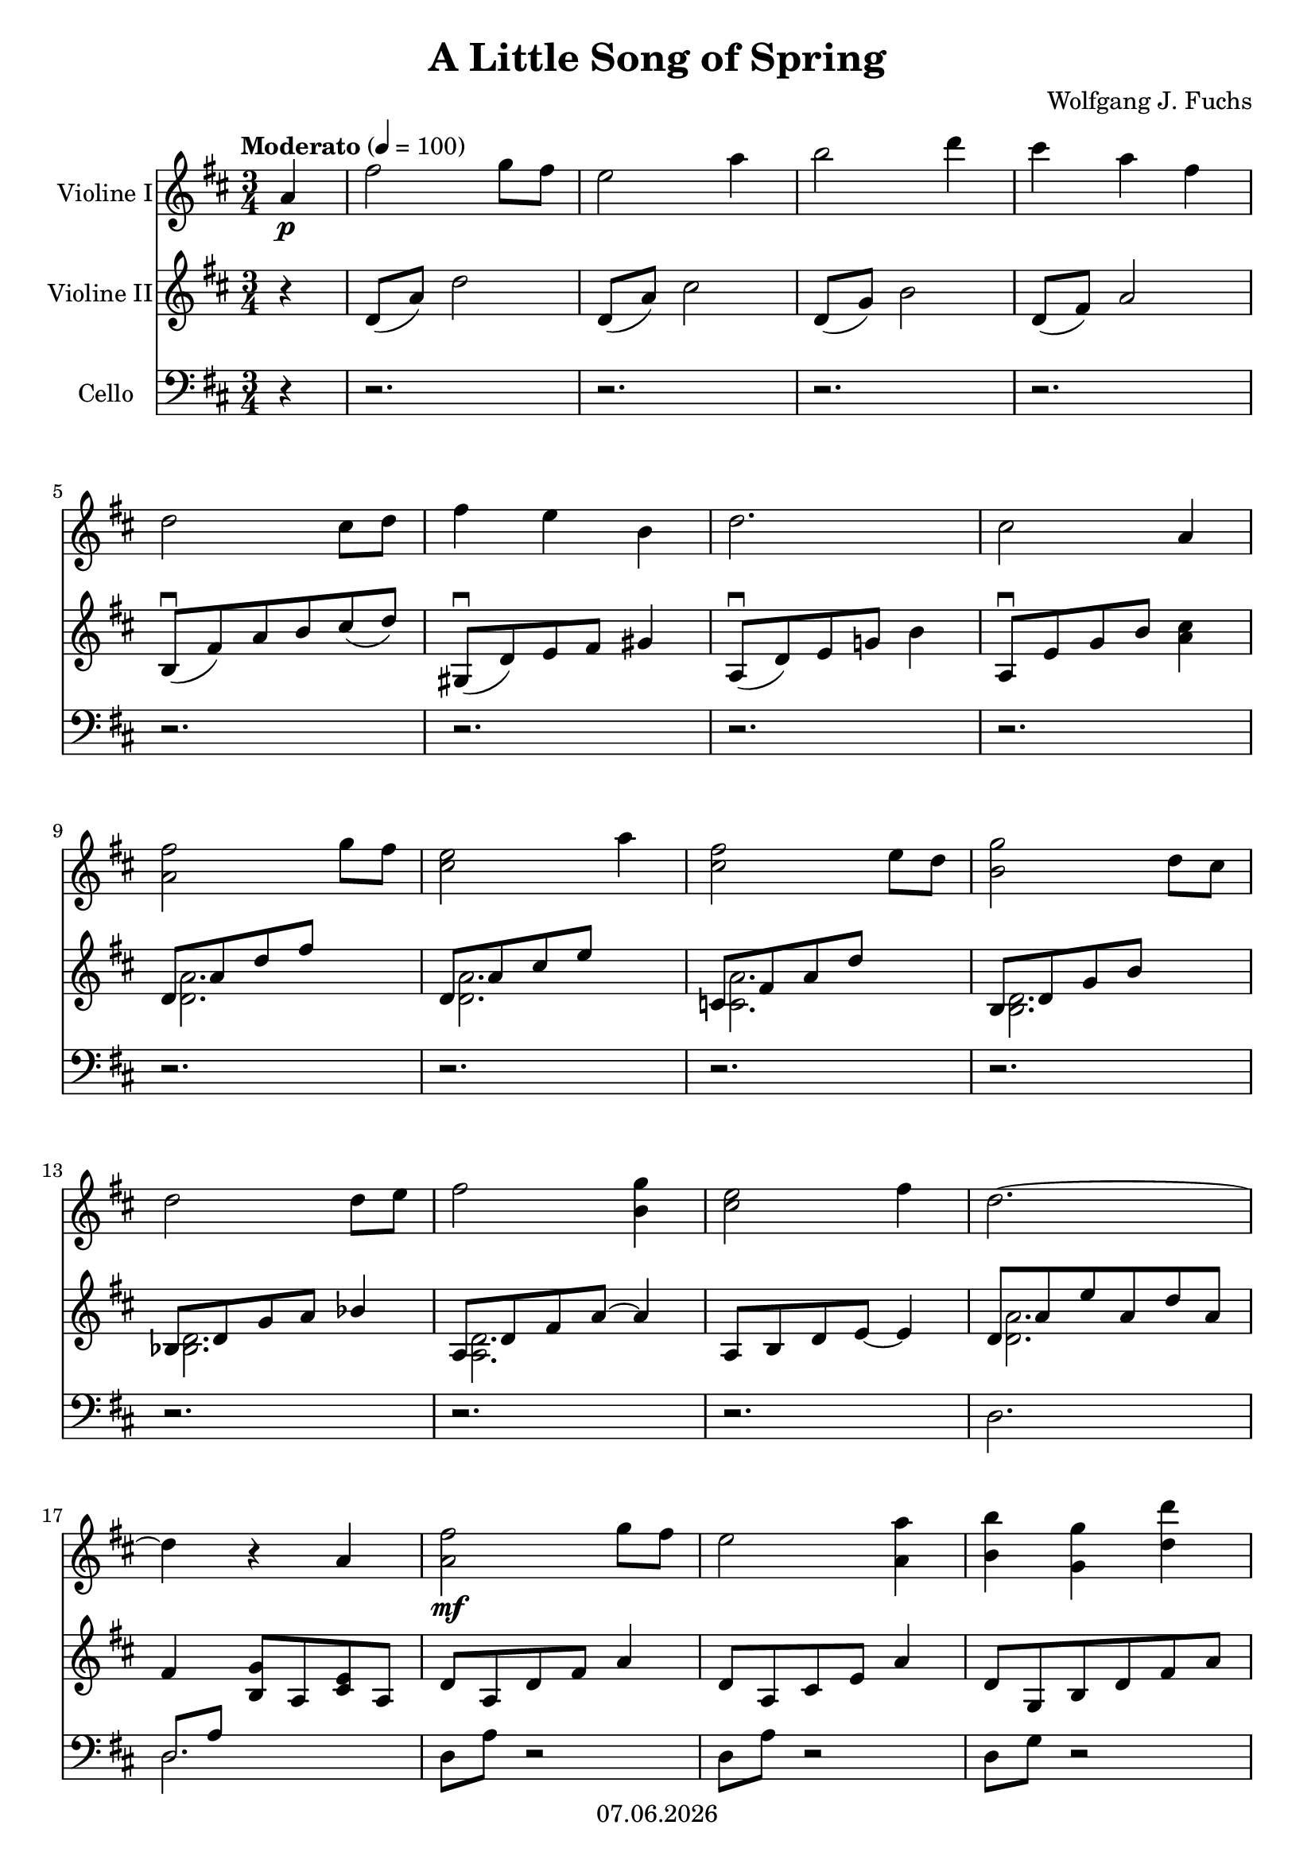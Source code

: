 % Based on template "Ensemble Sheet" v1.3

\version "2.18.2"

%#(set-default-paper-size "a4")
%#(set-global-staff-size 16)

\header {
  title = "A Little Song of Spring"
  subtitle = ""
  composer = "Wolfgang J. Fuchs"
  opus = ""
  copyright = #(strftime "%d.%m.%Y" (localtime (current-time)))
  tagline = \markup { \composer - \title }
}

globalSettings= {
  \key d \major
  \time 3/4
  \tempo Moderato 4=100
  \partial 4
  \mergeDifferentlyHeadedOn 
  \mergeDifferentlyDottedOn
}

violinIVoiceI = \relative c'' { 
  a4 \p | fis'2 g8 fis | e2 a4 | b2 d4 | cis4 a fis | \break
  %5
  d2 cis8 d | fis4 e b | d2. | cis2 a4 | \break
  %9
  <a fis'>2 g'8 fis | <cis e>2 a'4 | <cis, fis>2 e8 d | <b g'>2 d8 cis | \break  
  %13
  d2 d8 e | fis2 <b, g'>4 | <cis e>2 fis4 | d2.~ | \break
  %17
  d4 r a | <a fis'>2\mf g'8 fis | e2 <a, a'>4 | <b b'> <g g'> <d' d'> | \break
  %21
  <cis cis'>4 <a a'> <fis fis'> | <d d'>2 cis'8 d | fis4 e b | d2. | \break
  %25
  cis2 a4 | 
  \repeat volta 2 { 
    <fis fis'>2 <g g'>8 <fis fis'> | <e e'>2 <fis fis'>8 <e e'> | \break
    %28
    <e e'>2~ <e e'>8 <fis fis'> | <dis dis'>2 b4 | g'2 a8 g | g2 a8 b | \break
    %31
    g2.~ | g2 e4 | fis2 fis8 g | \break
    %35
    a2 a4 | a2. | d,2 e8 fis | a4 g g | \break
    %39
    b2 b4 | e,2. | a4 a g | fis2\mp fis8 g | \break
    %43
    a2 a4 | a2 g8 fis | e2 d8 e | \break
    %46
    fis2 fis4 |
  } 
  \alternative {
    {
      e4 b cis | d2.~ | d2 a'4 | \break
    }
    {
      %50
      e2. | 
    }
  }
  \bar "||" \key es \major
  g2\f g4 | f4 bes as8 bes | \break
  %53
  <g\f g'>2 <as as'>8 <g g'> | <f f'>2 <bes bes'>4 | <c c'>4 <as as'> <es' es'> | <d d'> <bes bes'> <g g'> | \break
  %57
  <es es'>2 d'8 es | g4 f c | es2. | d2 bes4 | \break
  %61
  g'2\mf as8 g | f2 bes4 | g2 f8 es | as2 es8 d | \break
  %65
  es2 es8 f | <bes, g'>2 <c! as'>4 | f2. | \break
  %68
  bes2._"(rit.) . . . . . . . . . . . . . . . " | \bar "||" es,2.~^"(etwas breiter)"^"CODA" | es2 f8 g | f2.~ | \break
  %72
  f2 g8 a! | as!4 f_"(rit.) . . . . . . . . . . . . . . . . . . . . . . . . . . . . . . . " es | 
  <es, ces'>4 as s4 | <g bes>2.~ | <g bes>2 s4 | \bar "|." 
}

violinIIVoiceI = \relative c' { 
  r4 | d8( a') d2 | d,8( a') cis2 | d,8( g) b2 | d,8( fis) a2 | \break 
  %5
  b,8(\downbow fis') a b cis( d) | gis,,8(\downbow d') e fis gis4 | a,8(\downbow d) e g! b4 | a,8\downbow e' g b <a cis>4 | \break
  %9
  <<{d,8 a' d fis s4}\\{<d, a'>2.}>> | <<{d8 a' cis e s4}\\{<d, a'>2.}>> | <<{c8 fis a d s4}\\{<c, a'>2.}>> | <<{b8 d g b s4}\\{<b, d>2.}>> | \break
  %13
  <<{bes8 d g a bes4}\\{<bes, d>2.}>> | <<{a8 d fis a~ a4}\\{<a, d>2.}>> | a8 b d e~ e4 | <<{d8 a' e' a, d a}\\{<d, a'>2.}>> | \break
  %17
  fis4 <b, g'>8 a <cis e> a | d8 a d fis a4 | d,8 a cis e a4 | d,8 g, b d fis a | \break
  %21
  cis4 a fis | d2 fis4 | a gis b | g!2.~ | \break
  %25
  g2 r4 | 
  \repeat volta 2 { 
    r4 d8 fis~ fis4 | e2 fis8 e | \break
    %28
    e2~ e8 fis | dis2 b4 | g'8 b, e g a g | e8 b e g a b | \break
    %31
    e,8 a, e' a, e' a, | cis8 a d a e' a, | e'8 a, d a cis a | \break
    %35
    e'8 a, d a cis a | d8 a d fis a d | cis,8 fis b, d cis d | fis8 b, e b d b | \break
    %39
    g'8 b, fis' b, e b | d8 g, c d e g | cis,8 a d a e' a, | e'8 a, d a cis a | \break
    %43
    e'8 a, d a cis a | fis'8 b, d fis e d | d8 g, c e bes c | \break
    %46
    d8 gis, b! d fis b | 
  }  
  \alternative {
    {
      d,8 g,! b g cis g | fis'8 a, d e fis a | d8 a, d fis a d | \break
    }
    {
      %50
      <g,,! d'>8 g b d g b | 
    }
  }
  \bar "||" \key es \major
  <as, c es>8 as c es g c | d,8 bes es bes f' bes, | \break
  %53
  f'4 es8 d c4~ | c4 bes bes | c'4 as es' | d bes g | \break
  %57
  es2 g4 | bes4 es,8 f g a | as!2.~ | as2 r4 | \break
  %61
  es8 bes es g bes g' | es,8 bes d f bes4 | des,8 g bes es f es | c,8 es as c es d | \break
  %65
  ces,8 es as bes ces!4 | bes,8 es g bes~ bes4 | <a! es'>2 c,!8_"(rit.) . . ." f | \break
  %68
  <as! d>2_"(rit.) . . . . . . . . . . . . . . . " f8 bes | \bar "||" g2.\f^"(etwas breiter)"^"CODA" | f8 g bes es f g | es,8 c es a c, f | \break
  %72
  g8 a! c f g a! | ces,4 as!_"(rit.) . . . . . . . . . . . . . . . . . . . . . . . . . . . . . . . " f | 
  es8 f as ces es f | <es g>2.~ | <es g>2 s4 | \bar "|." 
}

celloVoiceI = \relative c' { 
  r4 | r2. | r2. | r2. | r2. | \break 
  %5
  r2. | r2. | r2. | r2. | \break
  %9
  r2. | r2. | r2. | r2. | \break
  %13
  r2. | r2. | r2. | \clef bass 
  d,2. | \break
  %17
  << { d8 a' s2 } \\ { d,2. } >> | d8 a' r2 | d,8 a' r2 | d,8 g r2 | \break
  %21
  d8 e fis a cis e | b, fis' a b cis d | e, b' d e fis gis | e, e' bes d g, bes | \break
  %25
  << {a,8 e' <g b!> <a cis> <b d> <cis e> } \\ {a,2 r4} >> | 
  \repeat volta 2 { 
    d8 a' r2 | c,8 fis a c~ c4 | \break
    %28
    b,8 e fis a b4~ | b8 c b a g fis | e2. | d2. | \break
    %32
    cis2 b4 | a b cis | d2. | \break
    fis,2. | b~ | b | e | \break
    %39
    d | c2~ c8 b | a4 b cis! | d,2 d8 e | \break
    %43
    fis2. | g2~ g8 a | bes2 c4 | \break
    %46
    b!2 e,4 | 
  }
  \alternative {
    {
      a2 a4 | d,2 a'4 | d4 fis a | \break
    }
    {
      %50
      a,2. | 
    }
  }
  \bar "||" \key es \major 
  bes2. | bes4 c d | \break
  %53
  es,8 bes' es g bes4 | es,,8 bes' d f bes d | es,, as c es as c | es,, bes' f' g bes d | \break
  %57
  c,8 g' bes c d es | f,8 c' s2 | f,8 f' ces es as, ces | << {bes,2.} \\ {bes8 f' <as c!> <bes d> <c es> <d f>} >> | \break
  %61
  es,8 bes' r2 | es,8 bes' r2 | r2. | r2. | \break
  %65
  r2. | r2. | << {ces,8 f a ces! s4} \\ {ces,2.} >> | \break
  %68
  bes8_"(rit.) . . . . . . . . . . . . . . . " f' as! d s4 | \bar "||"
  es,,8 bes' es g bes es~ | es2. | es,,8 c' es a s4 | \break
  %72
  r2. | es,8 ces' es f_"(rit.) . . . . . . . . . . . . . . . . . . . . . . . . . . . ." as ces | << {s2 f4} \\ {s4 ces as} >> | << {es'2.~} \\ {<es, bes'>2.~} >> | \noBreak 
  << {es'2 s4} \\ {<es, bes'>2 s4} \\ { es,2 s4 } >> | \bar "|." 
}

pianoTrebleVoiceI = \relative c'' { 
  a4( \p_\markup { \smaller "(sempre legato)" } | 
  fis'2 g8 fis | 
  e2 a4)( | 
  b2 d4 | 
  cis4 a fis) | \break
  %5
  << {d2( cis8)(d} \\ {s2 cis8 d} >> | 
  << {fis4 e b} \\ {s2.} >> |  
  << {d2.} \\ {e2.~} >> | 
  << {cis2 a4)} \\ {e'2 a,4} >> | \break
  %9
  << {fis'2( g8 fis} \\ {s2 g8 fis} >> | 
  << {e2 a4)(} \\ {s2 a4} >> | 
  << {fis2 e8 d} \\ {s2 e8 d} >> | 
  << {g2 d8)( cis} \\ {s2 d8 cis} >> | \break  
  %13
  << {d2 d8 e} \\ {s2 bes4} >> |
  << {fis'2 g4)(} \\ {a,2 b!4} >> |
  << {e2 fis4} \\ {<g, d'>2 <g cis>4} >> |
  << {d'2.~} \\ {fis,2.~} >> | \break
  %17
  << {d'4) r a(} \\ {fis4 <b, g'>8 a <cis e> a} >> |
  << {fis''2\mf g8 fis} \\ {s4 d,8 fis a4} >> |
  << {e'2 <a, a'>4)(} \\ {s4 cis,8 e s4} >> |
  << {<b' b'> <g g'> <d' d'>)} \\ {s4 b,8 d fis a} >> |
  \break
  %21
  << {<cis cis'>4( <a a'> <fis fis'>} \\{}>> |
  << {<d d'>2 cis'8)( d} \\ {s2 fis,4} >> |
  << {fis'4 e b} \\ {a gis b} >> |
  << {d2.} \\ {g,!2.~} >> | \break
  %25
  << {cis2 a4)(} \\ {g2 r4} >> |
  \repeat volta 2 { 
    << {<fis fis'>2 <g g'>8 <fis fis'>} \\ {s4 d8 fis~ fis4} >> | 
    << {<e e'>2 <fis fis'>8 <e e'>} \\ {} >> | \break
    %28
    << {<e e'>2~ <e e'>8 <fis fis'>} \\ {} >> | 
    << {<dis dis'>2 b4)(} \\ {} >> | 
    << {g'2 a8 g} \\ {g8 b, e g a g} \\ { r8 b,~ b2} >> |
    << {g'2 a8 b} \\ {e,8 b e g a b} \\ { r8 b,~ b2} >> | \break
    %31
    << {g'2.~} \\ {e8 a, e' a, e' a,} >> |
    << {g'2 e4)( } \\ {cis8 a d a e' a,} >> |
    << {fis'2 fis8 g} \\ {e8 a, d a cis a} >> | \break
    %35
    << {a'2 a4} \\ {e8 a, d a cis a} >> |
    << {a'2.} \\ {d,8 a d fis a d} >> |
    << {d,2 e8)( fis} \\ {cis8 fis, b d cis d} >> |
    << {a'4 g g} \\ {fis8 b, e b d b} >> |
    \break
    %39
    << {b'2 b4} \\ {g8 b, fis' b, e b} >> |
    << {e2.} \\ {d8 g, c d e g} >> |
    << {a4 a)( g} \\ {cis,8 a d a e' a,} >> |
    << {fis'2\mp fis8 g} \\ {e8 a, d a cis a} >> | \break
    %43
    << {a'2 a4} \\ {e8 a, d a cis a} >> |
    << {a'2 g8 fis} \\ {fis8 b, d fis e d} >> |
    << {e2 d8)( e} \\ {d8 g, c e bes c} \\ {r8 g4. s4} >> | \break
    %46
    << {fis'2 fis4} \\ {d8 gis, b! d fis b} >> | 
  } 
  \alternative {
    {
      << {e,4 b cis} \\ {d8 g,! b g cis g} >> | 
      << {d'2.~} \\ {<fis, d'>8 a d e fis a} >> | 
      << {d,2 a'4)(} \\ {d8 a, d fis a d} >> | \break
    }
    {
      %50
      << {e,2.} \\ {<g,! d'>8 g b d g b} >> |
    }
  }
  \bar "||" \key es \major
  << {g2\f g4} \\ {<as, c es>8 as c es g c} >> | 
  << {f,4 bes as8)( bes} \\ {d,8 bes es bes f' bes,} >> | \break
  %53
  << {<g'\f g'>2 <as as'>8 <g g'>} \\ {f'4 es8 d c4~} >> |
  << {<f, f'>2 <bes bes'>4)(} \\ {c4 bes r} >> |
  << { <c c'>4 <as as'> <es' es'> } \\ {} >> | 
  << { <d d'> <bes bes'> <g g'> } \\ {} >> |
  \break
  %57
  << {<es es'>2 d'8)( es} \\ {s2 g,4} >> |
  <<{g'4 f c}\\{s4 es,8 f g a}\\{}\\{bes4 a c}>> |
  <<{es2. }\\{as,!2.~}>> | 
  <<{d2 bes4)(}\\{as2 r4}>> | \break
  %61
  <<{g'2\mf as8 g}\\{s4 es,8 g bes g'}>> |
  <<{f2 bes4)(}\\{s4 d,,8 f bes4}>> |
  <<{g'2 f8 es}\\{des,8 g bes es f es}\\{des,2.}>> |
  <<{as''2 es8)( d}\\{c,8 es as c es d}\\{c,2.}>> | \break
  %65
  <<{es'2 es8 f}\\{ces,8 es as bes ces!4}\\{ces,2.}>> |
  <<{<bes' g'>2 <c! as'>4)(}\\{bes,8 es g bes~ bes4}\\{bes,2.}>> |
  <<{f''2.}\\{<a,! es'>2 c,!8_"(rit.) . . ." f}>> | \break
  %68
  <<{bes'2._"(rit.) . . . . . . . . . . . . . . . "}\\{<as,! d>2 f8 bes}>> | \bar "||"
  <<{es2.)(}\\{g,2.\f^"(etwas breiter)"^"CODA"} >> |
  <<{es'2) f8 g}\\{f,8 g bes es f g}>> |
  <<{f2.(}\\{<a,! c>2.}\\{}\\{s2 c,8 f~}>> | \break
  %72
  <<{f'2) g8 a!}\\{g,8 a! c f g a!}\\{}\\{f,2.}>> |
  <<{as'!4 f es}\\{ces as! f}>> |
  <<{<es ces'>4 as s4}\\{es8 f as ces es f}>> |
  <g, bes es g>2.~ |
  <g bes es g>2 s4 |
  \bar "|." 
}

pianoBassVoiceI = \relative c' { \clef treble
  r4 | d8 a' d2 | d,8 a' cis2 | d,8 g b2 | d,8 fis a2 | \break 
  %5
  b,8 fis' a b s4 | gis,8 d' e fis gis4 | a,8 d e g! b4 | a,8 e' g b s4 | \break
  %9
  d,8 a' d fis s4 | d,8 a' cis e s4 | c,8 fis a d s4 | b,8 d g b s4 | \break
  %13
  bes,8 d g a s4 | << { a,8 d fis a~ a4  } \\ { a,2. } >> | << { a8 b d e~ e4 } \\ { a,2.} >> | \clef bass 
  << { d,8 a' e' a, d a } \\ { d,2. }  >> | \break
  %17
  << { d8 a' s2 } \\ { d,2. } >> | d8 a' s2 | d,8 a' s2 | d,8 g s2 | \break
  %21
  d8 e fis a cis e | b, fis' a b cis d | e, b' d e fis gis | e, e' bes d g, bes | \break
  %25
  << {a,8 e' <g b!> <a cis> <b d> <cis e> } \\ {a,2 r4} >> | 
  \repeat volta 2 { 
    d8 a' s2 | c,8 fis a c~ c4 | \break
    %28
    b,8 e fis a b4~ | b8 c b a g fis | e2. | d2. | \break
    %32
    cis2 b4 | a b cis | d2. | \break
    fis,2. | << {b2.~} \\ {s2.} >> | << {b2.} \\ {b,2.} >> | <e e'>2. | \break
    %39
    <d d'>2. | <c c'>2~ <c c'>8 <b b'> | <a a'>4 <b b'> <cis! cis'!> | <d d'>2 d8 e | \break
    %43
    fis2. | g2~ g8 a | bes2 c4 | \break
    %46
    b!2 e,4 | }
    \alternative {
      {
        a2 a4 | d,2 a'4 | d4 fis a | \break
      }
      {
        %50
        a,2. | 
      }
  }
  \bar "||" \key es \major 
  bes2. | bes,4 c d | \break
  %53
  es8 bes' es g bes4 | es,,8 bes' d f bes d | es,, as c es as c | es,, bes' f' g bes d | \break
  %57
  c,8 g' bes c d es | f,8 c' s2 | f,8 f' ces es as, ces | << {bes,2.} \\ {bes8 f' <as c!> <bes d> <c es> <d f>} >> | \break
  %61
  es,8 bes' s2 | es,8 bes' s2 | s2. | s2. | \break
  %65
  s2. | s2. | << {ces,8 f a ces! s4} \\ {ces,2.} >> | \break
  %68
  bes8 f' as! d s4 | \bar "||"
  es,,8 bes' es g bes es~ | es2. | es,,8 c' es a s4 | \break
  %72
  s2. | es,8 ces' es f_"(rit.) . . . . . . . . . . . . . . . . . . . . . . . . . . . ." as ces | 
  << {s2 f4} \\ {s4 ces as} >> | << {es'2.~} \\ {<es, bes'>2.~} >> | \noBreak 
  << {es'2 s4} \\ {<es, bes'>2 s4} \\ { es,2 s4 } >> | \bar "|." 
}

guitarVoice = \relative c' {  }
guitarChords = \chordmode {  }

violinI = \new Voice {
  \globalSettings
  \clef treble 
  << \violinIVoiceI >>
}

violinII = \new Voice {
  \globalSettings
  \clef treble 
  << \violinIIVoiceI >>
}

cello = \new Voice {
  \globalSettings
  \clef bass 
  << \celloVoiceI >>
}

pianoTreble = \new Voice {
  \globalSettings
  \clef treble
  \pianoTrebleVoiceI 
}

pianoBass = \new Voice {
  \globalSettings
  \clef bass  
  \pianoBassVoiceI
}

guitar = \new Voice {
  \globalSettings
  \clef treble
  \guitarVoice
}

\score {  
  <<    
   \new Staff \with { instrumentName = "Violine I" midiInstrument = #"violin" } { \violinI }
   \new Staff \with { instrumentName = "Violine II" midiInstrument = #"violin" } { \violinII }
   \new Staff \with { instrumentName = "Cello" midiInstrument = #"cello" } { \cello }
   %\new PianoStaff \with { instrumentName = "Piano" midiInstrument = #"acoustic grand" } { << \new Staff { \pianoTreble } \new Staff { \pianoBass } >> }
   %\new ChordNames { \germanChords \guitarChords }
   %\new Staff \with { instrumentName = "Gitarre" midiInstrument = #"acoustic guitar (steel)" } { \guitarVoice }
  >> 
  \layout { }
}


\score {  
  \unfoldRepeats {
    <<    
      \new Staff \with { instrumentName = "Violine I" midiInstrument = #"violin" } { \violinI }
      \new Staff \with { instrumentName = "Violine II" midiInstrument = #"violin" } { \violinII }
      \new Staff \with { instrumentName = "Cello" midiInstrument = #"cello" } { \cello }
      %\new PianoStaff \with { instrumentName = "Piano" midiInstrument = #"acoustic grand" } { << \new Staff { \pianoTreble } \new Staff { \pianoBass } >> }
      %\new Staff \with { instrumentName = "Gitarre" midiInstrument = #"acoustic guitar (steel)" } { \guitarVoice }
    >>
  }
  \midi { }   
}
